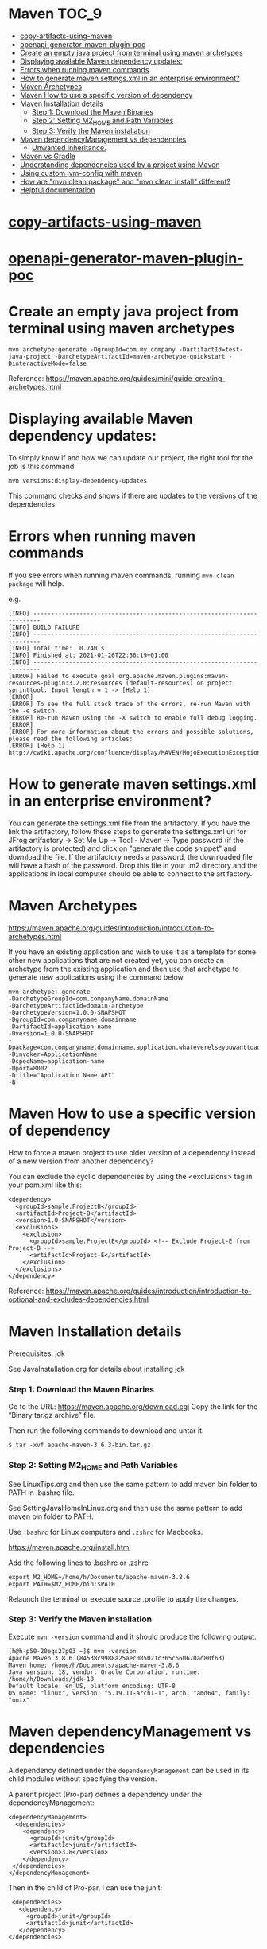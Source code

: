 * Maven                                                               :TOC_9:
- [[#copy-artifacts-using-maven][copy-artifacts-using-maven]]
- [[#openapi-generator-maven-plugin-poc][openapi-generator-maven-plugin-poc]]
- [[#create-an-empty-java-project-from-terminal-using-maven-archetypes][Create an empty java project from terminal using maven archetypes]]
- [[#displaying-available-maven-dependency-updates][Displaying available Maven dependency updates:]]
- [[#errors-when-running-maven-commands][Errors when running maven commands]]
- [[#how-to-generate-maven-settingsxml-in-an-enterprise-environment][How to generate maven settings.xml in an enterprise environment?]]
- [[#maven-archetypes][Maven Archetypes]]
- [[#maven-how-to-use-a-specific-version-of-dependency][Maven How to use a specific version of dependency]]
- [[#maven-installation-details][Maven Installation details]]
    - [[#step-1-download-the-maven-binaries][Step 1: Download the Maven Binaries]]
    - [[#step-2-setting-m2_home-and-path-variables][Step 2: Setting M2_HOME and Path Variables]]
    - [[#step-3-verify-the-maven-installation][Step 3: Verify the Maven installation]]
- [[#maven-dependencymanagement-vs-dependencies][Maven dependencyManagement vs dependencies]]
    - [[#unwanted-inheritance][Unwanted inheritance.]]
- [[#maven-vs-gradle][Maven vs Gradle]]
- [[#understanding-dependencies-used-by-a-project-using-maven][Understanding dependencies used by a project using Maven]]
- [[#using-custom-jvm-config-with-maven][Using custom jvm-config with maven]]
- [[#how-are-mvn-clean-package-and-mvn-clean-install-different][How are "mvn clean package" and "mvn clean install" different?]]
- [[#helpful-documentation][Helpful documentation]]

* [[../java-playground/copy-artifacts-using-maven][copy-artifacts-using-maven]]

* [[../java-playground/openapi-generator-maven-plugin-poc][openapi-generator-maven-plugin-poc]]

* Create an empty java project from terminal using maven archetypes

  #+begin_src 
  mvn archetype:generate -DgroupId=com.my.company -DartifactId=test-java-project -DarchetypeArtifactId=maven-archetype-quickstart -DinteractiveMode=false
  #+end_src

  Reference: https://maven.apache.org/guides/mini/guide-creating-archetypes.html

* Displaying available Maven dependency updates:

  To simply know if and how we can update our project, the right tool for the job is this command:
  #+begin_src 
  mvn versions:display-dependency-updates  
  #+end_src
  
  This command checks and shows if there are updates to the versions of the dependencies.

* Errors when running maven commands

  If you see errors when running maven commands, running ~mvn clean package~ will help.

  e.g.

  #+begin_src 
  [INFO] ------------------------------------------------------------------------
  [INFO] BUILD FAILURE
  [INFO] ------------------------------------------------------------------------
  [INFO] Total time:  0.740 s
  [INFO] Finished at: 2021-01-26T22:56:19+01:00
  [INFO] ------------------------------------------------------------------------
  [ERROR] Failed to execute goal org.apache.maven.plugins:maven-resources-plugin:3.2.0:resources (default-resources) on project sprinttool: Input length = 1 -> [Help 1]
  [ERROR]
  [ERROR] To see the full stack trace of the errors, re-run Maven with the -e switch.
  [ERROR] Re-run Maven using the -X switch to enable full debug logging.
  [ERROR]
  [ERROR] For more information about the errors and possible solutions, please read the following articles:
  [ERROR] [Help 1] http://cwiki.apache.org/confluence/display/MAVEN/MojoExecutionException
  #+end_src

* How to generate maven settings.xml in an enterprise environment?

  You can generate the settings.xml file from the artifactory.
  If you have the link the artifactory, follow these steps to generate the settings.xml
  url for JFrog artifactory -> Set Me Up -> Tool - Maven -> Type password (if the artifactory is protected) and click on "generate the code snippet" and download the file. If the artifactory needs a password, the downloaded file will have a hash of the password.
  Drop this file in your .m2 directory and the applications in local computer should be able to connect to the artifactory.

* Maven Archetypes
  https://maven.apache.org/guides/introduction/introduction-to-archetypes.html
  
  If you have an existing application and wish to use it as a template for some other new applications that are not created yet, you can create an archetype from the existing application and then use that archetype to generate new applications using the command below.
  
  #+begin_src 
  mvn archetype: generate
  -DarchetypeGroupId=com.companyName.domainName
  -DarchetypeArtifactId=domain-archetype
  -DarchetypeVersion=1.0.0-SNAPSHOT
  -DgroupId=com.companyname.domainname
  -DartifactId=application-name
  -Dversion=1.0.0-SNAPSHOT
  -Dpackage=com.companyname.domainname.application.whateverelseyouwanttoaddhere
  -Dinvoker=ApplicationName
  -DspecName=application-name
  -Dport=8002
  -Dtitle="Application Name API"
  -B  
  #+end_src

* Maven How to use a specific version of dependency

  How to force a maven project to use older version of a dependency instead of a new version from another dependency?
  
  You can exclude the cyclic dependencies by using the <exclusions> tag in your pom.xml like this:
  
  #+begin_src 
    <dependency>
      <groupId>sample.ProjectB</groupId>
      <artifactId>Project-B</artifactId>
      <version>1.0-SNAPSHOT</version>
      <exclusions>
        <exclusion>
          <groupId>sample.ProjectE</groupId> <!-- Exclude Project-E from Project-B -->
          <artifactId>Project-E</artifactId>
        </exclusion>
      </exclusions>
    </dependency>  
  #+end_src
  
  Reference: https://maven.apache.org/guides/introduction/introduction-to-optional-and-excludes-dependencies.html

* Maven Installation details

    Prerequisites: jdk

    See JavaInstallation.org for details about installing jdk

*** Step 1: Download the Maven Binaries

    Go to the URL: https://maven.apache.org/download.cgi Copy the link for the “Binary tar.gz archive” file.

    Then run the following commands to download and untar it.

    #+begin_src 
    $ tar -xvf apache-maven-3.6.3-bin.tar.gz
    #+end_src

*** Step 2: Setting M2_HOME and Path Variables

    See LinuxTips.org and then use the same pattern to add maven bin folder to PATH in .bashrc file.

    See SettingJavaHomeInLinux.org and then use the same pattern to add maven bin folder to PATH.

    Use ~.bashrc~ for Linux computers and ~.zshrc~ for Macbooks.

    https://maven.apache.org/install.html

    Add the following lines to .bashrc or .zshrc

    #+begin_src 
    export M2_HOME=/home/h/Documents/apache-maven-3.8.6
    export PATH=$M2_HOME/bin:$PATH
    #+end_src

    Relaunch the terminal or execute source .profile to apply the changes.    

*** Step 3: Verify the Maven installation

    Execute ~mvn -version~ command and it should produce the following output.

    #+begin_src 
    [h@h-p50-20eqs27p03 ~]$ mvn -version
    Apache Maven 3.8.6 (84538c9988a25aec085021c365c560670ad80f63)
    Maven home: /home/h/Documents/apache-maven-3.8.6
    Java version: 18, vendor: Oracle Corporation, runtime: /home/h/Downloads/jdk-18
    Default locale: en_US, platform encoding: UTF-8
    OS name: "linux", version: "5.19.11-arch1-1", arch: "amd64", family: "unix"
    #+end_src

* Maven dependencyManagement vs dependencies

  A dependency defined under the ~dependencyManagement~ can be used in its child modules without specifying the version.

  A parent project (Pro-par) defines a dependency under the dependencyManagement:

  #+begin_src 
  <dependencyManagement>
    <dependencies>
      <dependency>
        <groupId>junit</groupId>
        <artifactId>junit</artifactId>
        <version>3.8</version>
      </dependency>
   </dependencies>
  </dependencyManagement>  
  #+end_src

  Then in the child of Pro-par, I can use the junit:

  #+begin_src 
    <dependencies>
      <dependency>
        <groupId>junit</groupId>
        <artifactId>junit</artifactId>
      </dependency>
   </dependencies>
  #+end_src

  What problem does this solve? Is it necessary to define junit in the parent pom? Why not define it directly in the needed module?

  Dependency Management allows to consolidate and centralize the management of dependency versions without adding dependencies which are inherited by all children. This is especially useful when you have a set of projects (i.e. more than one) that inherits a common parent.

  Another extremely important use case of dependencyManagement is the control of versions of artifacts used in transitive dependencies.

*** Unwanted inheritance.

    Here's an incremental example:
    
    I declare in my parent pom:

    #+begin_src 
          <dependencies>
            <dependency>
                <groupId>com.google.guava</groupId>
                <artifactId>guava</artifactId>
                <version>19.0</version>
            </dependency>
    </dependencies>  
    #+end_src

    boom! I have it in my Child A, Child B and Child C modules:
    
    Implicilty inherited by child poms
    A single place to manage
    No need to redeclare anything in child poms
    I can still redelcare and override to version 18.0 in a Child B if I want to.
    But what if I end up not needing guava in Child C, and neither in the future Child D and Child E modules?
    
    They will still inherit it and this is undesired! This is just like Java God Object code smell, where you inherit some useful bits from a class, and a tonn of unwanted stuff as well.
    
    This is where <dependencyManagement> comes into play. When you add this to your parent pom, all of your child modules STOP seeing it. And thus you are forced to go into each individual module that DOES need it and declare it again (Child A and Child B, without the version though).
    
    And, obviously, you don't do it for Child C, and thus your module remains lean.

* Maven vs Gradle

Starting out with Gradle may seem easy, but based on previous experiences, using Maven will give us much more flexibility.
When it comes to Maven's power at confuguring profiles, environment variables, etc. the time spent to learn it once will be a good investment.

Just stick to using maven (and not Gradle) as much as you can.

Based on what I have seen so far, Maven is much more powerful and flexible if you invest a little bit of time learning it once.

* Understanding dependencies used by a project using Maven

  How to understand maven dependency tree for a project?
  Use this command to look at the dependency tree and make changes if necessary:
  
  #+begin_src 
  mvn dependency:tree  
  #+end_src

* Using custom jvm-config with maven

  If maven is having trouble working with the jdk version installed in the machine, and if you need to use custom jvm-config with maven in a project, this is the way to do it:
  
  In the project, create a directory with this name: ".mvn"
  In this directory, create a file with this name: "jvm.config"
  Add your custom config in that file:

  #+begin_src 
  --add-opens=java.base/java.util=ALL-UNNAMED
  #+end_src

* How are "mvn clean package" and "mvn clean install" different?

Both will clean. That means they'll remove the target folder. The real question is what's the difference between package and install?

package will compile your code and also package it. For example, if your pom says the project is a jar, it will create a jar for you when you package it and put it somewhere in the target directory (by default).

install will compile and package, but it will also put the package in your local repository. This will make it so other projects can refer to it and grab it from your local repository.

* Helpful documentation

   https://maven.apache.org/guides/
   https://www.vogella.com/tutorials/ApacheMaven/article.html#maven-vs-other-build-tools


